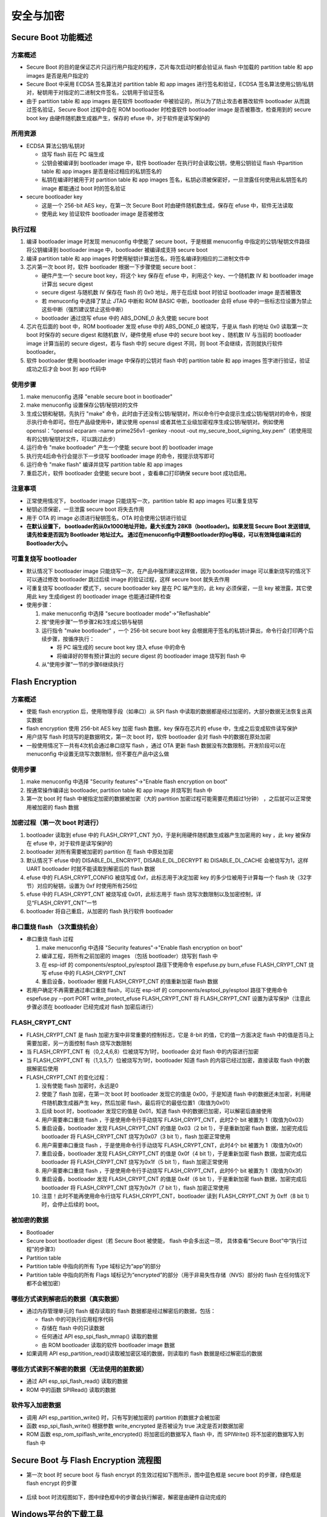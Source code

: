 安全与加密
==============

Secure Boot 功能概述
********************


方案概述
~~~~~~~~

-  Secure Boot
   的目的是保证芯片只运行用户指定的程序，芯片每次启动时都会验证从 flash
   中加载的 partition table 和 app images 是否是用户指定的
-  Secure Boot 中采用 ECDSA 签名算法对 partition table 和 app images
   进行签名和验证，ECDSA
   签名算法使用公钥/私钥对，秘钥用于对指定的二进制文件签名，公钥用于验证签名
-  由于 partition table 和 app images 是在软件 bootloader
   中被验证的，所以为了防止攻击者篡改软件 bootloader
   从而跳过签名验证，Secure Boot 过程中会在 ROM bootloader 时检查软件
   bootloader image 是否被篡改，检查用到的 secure boot key
   由硬件随机数生成器产生，保存的 efuse 中，对于软件是读写保护的

所用资源
~~~~~~~~

-  ECDSA 算法公钥/私钥对

   -  烧写 flash 前在 PC 端生成
   -  公钥会被编译到 bootloader image 中，软件 bootloader
      在执行时会读取公钥，使用公钥验证 flash 中partition table 和 app
      images 是否是经过相应的私钥签名的
   -  私钥在编译时被用于对 partition table 和 app images
      签名，私钥必须被保密好，一旦泄露任何使用此私钥签名的 image
      都能通过 boot 时的签名验证

-  secure bootloader key

   -  这是一个 256-bit AES key，在第一次 Secure Boot
      时由硬件随机数生成，保存在 efuse 中，软件无法读取
   -  使用此 key 验证软件 bootloader image 是否被修改

执行过程
~~~~~~~~

1. 编译 bootloader image 时发现 menuconfig 中使能了 secure
   boot，于是根据 menuconfig 中指定的公钥/秘钥文件路径将公钥编译到
   bootloader image 中，bootloader 被编译成支持 secure boot
2. 编译 partition table 和 app images
   时使用秘钥计算出签名，将签名编译到相应的二进制文件中
3. 芯片第一次 boot 时，软件 bootloader 根据一下步骤使能 secure boot：

   -  硬件产生一个 secure boot key，将这个 key 保存在 efuse 中，利用这个
      key、一个随机数 IV 和 bootloader image 计算出 secure digest
   -  secure digest 与随机数 IV 保存在 flash 的 0x0 地址，用于在后续
      boot 时验证 bootloader image 是否被篡改
   -  若 menuconfig 中选择了禁止 JTAG 中断和 ROM BASIC 中断，bootloader
      会将 efuse
      中的一些标志位设置为禁止这些中断（强烈建议禁止这些中断）
   -  bootloader 通过烧写 efuse 中的 ABS\_DONE\_0 永久使能 secure boot

4. 芯片在后面的 boot 中，ROM bootloader 发现 efuse 中的 ABS\_DONE\_0
   被烧写，于是从 flash 的地址 0x0 读取第一次 boot 时保存的 secure
   digest 和随机数 IV，硬件使用 efuse 中的 secure boot key 、随机数 IV
   与当前的 bootloader image 计算当前的 secure digest，若与 flash 中的
   secure digest 不同，则 boot 不会继续，否则就执行软件 bootloader。
5. 软件 bootloader 使用 bootloader image 中保存的公钥对 flash 中的
   partition table 和 app images 签字进行验证，验证成功之后才会 boot 到
   app 代码中

使用步骤
~~~~~~~~

1. make menuconfig 选择 "enable secure boot in bootloader"
2. make menuconfig 设置保存公钥/秘钥对的文件
3. 生成公钥和秘钥，先执行 "make"
   命令，此时由于还没有公钥/秘钥对，所以命令行中会提示生成公钥/秘钥对的命令，按提示执行命令即可。但在产品级使用中，建议使用
   openssl 或者其他工业级加密程序生成公钥/秘钥对。例如使用
   openssl：“openssl ecparam -name prime256v1 -genkey -noout -out
   my\_secure\_boot\_signing\_key.pem”（若使用现有的公钥/秘钥对文件，可以跳过此步）
4. 运行命令 "make bootloader" 产生一个使能 secure boot 的 bootloader
   image
5. 执行完4后命令行会提示下一步烧写 bootloader image
   的命令，按提示烧写即可
6. 运行命令 "make flash" 编译并烧写 partition table 和 app images
7. 重启芯片，软件 bootloader 会使能 secure boot ，查看串口打印确保
   secure boot 成功启用。

注意事项
~~~~~~~~

-  正常使用情况下， bootloader image 只能烧写一次，partition table 和
   app images 可以重复烧写
-  秘钥必须保密，一旦泄露 secure boot 将失去作用
-  用于 OTA 的 image 必须进行秘钥签名，OTA 时会使用公钥进行验证
-  **在默认设置下， bootloader的从0x1000地址开始，最大长度为 28KB（bootloader)。如果发现 Secure Boot 发送错误, 请先检查是否因为 Bootloader 地址过大。 通过在menuconfig中调整Bootloader的log等级，可以有效降低编译后的Bootloader大小。**

可重复烧写 bootloader
~~~~~~~~~~~~~~~~~~~~~

-  默认情况下 bootloader image
   只能烧写一次，在产品中强烈建议这样做，因为 bootloader image
   可以重新烧写的情况下可以通过修改 bootloader 跳过后续 image
   的验证过程，这样 secure boot 就失去作用
-  可重复烧写 bootloader 模式下，secure bootloader key 是在 PC
   端产生的，此 key 必须保密，一旦 key 被泄露，其它使用此 key 生成digest
   的 bootloader image 也能通过硬件检查
-  使用步骤：

   1. make menuconfig 中选择 "secure bootloader mode"->"Reflashable"
   2. 按“使用步骤”一节步骤2和3生成公钥与秘钥
   3. 运行指令 "make bootloader" ，一个 256-bit secure boot key
      会根据用于签名的私钥计算出，命令行会打印两个后续步骤，按循序执行：

      -  将 PC 端生成的 secure boot key 烧入 efuse 中的命令
      -  将编译好的带有预计算出的 secure digest 的 bootloader image
         烧写到 flash 中

   4. 从“使用步骤”一节的步骤6继续执行

Flash Encryption
****************

方案概述
~~~~~~~~

-  使能 flash encryption 后，使用物理手段（如串口）从 SPI flash
   中读取的数据都是经过加密的，大部分数据无法恢复出真实数据
-  flash encryption 使用 256-bit AES key 加密 flash 数据，key
   保存在芯片的 efuse 中，生成之后变成软件读写保护
-  用户烧写 flash 时烧写的是数据明文，第一次 boot 时，软件 bootloader
   会对 flash 中的数据在原处加密
-  一般使用情况下一共有4次机会通过串口烧写 flash ，通过 OTA 更新 flash
   数据没有次数限制。开发阶段可以在 menuconfig
   中设置无烧写次数限制，但不要在产品中这么做

使用步骤
~~~~~~~~

1. make menuconfig 中选择 "Security features"->"Enable flash encryption
   on boot"
2. 按通常操作编译出 bootloader, partition table 和 app image 并烧写到
   flash 中
3. 第一次 boot 时 flash 中被指定加密的数据被加密（大的 partition
   加密过程可能需要花费超过1分钟） ，之后就可以正常使用被加密的 flash
   数据

加密过程（第一次 boot 时进行）
~~~~~~~~~~~~~~~~~~~~~~~~~~~~~~

1. bootloader 读取到 efuse 中的 FLASH\_CRYPT\_CNT
   为0，于是利用硬件随机数生成器产生加密用的 key ，此 key 被保存在 efuse
   中，对于软件是读写保护的
2. bootloader 对所有需要被加密的 partition 在 flash 中原处加密
3. 默认情况下 efuse 中的 DISABLE\_DL\_ENCRYPT, DISABLE\_DL\_DECRYPT 和
   DISABLE\_DL\_CACHE 会被烧写为1，这样 UART bootloader
   时就不能读取到解密后的 flash 数据
4. efuse 中的 FLASH\_CRYPT\_CONFIG 被烧写成 0xf，此标志用于决定加密 key
   的多少位被用于计算每一个 flash 块（32字节）对应的秘钥，设置为 0xf
   时使用所有256位
5. efuse 中的 FLASH\_CRYPT\_CNT 被烧写成 0x01，此标志用于 flash
   烧写次数限制以及加密控制，详见“FLASH\_CRYPT\_CNT”一节
6. bootloader 将自己重启，从加密的 flash 执行软件 bootloader

串口重烧 flash （3次重烧机会）
~~~~~~~~~~~~~~~~~~~~~~~~~~~~~~

-  串口重烧 flash 过程

   1. make menuconfig 中选择 "Security features"->"Enable flash
      encryption on boot"
   2. 编译工程，将所有之前加密的 images （包括 bootloader）烧写到 flash
      中
   3. 在 esp-idf 的 components/esptool\_py/esptool 路径下使用命令
      espefuse.py burn\_efuse FLASH\_CRYPT\_CNT 烧写 efuse 中的
      FLASH\_CRYPT\_CNT
   4. 重启设备，bootloader 根据 FLASH\_CRYPT\_CNT 的值重新加密 flash
      数据

-  若用户确定不再需要通过串口重烧 flash，可以在 esp-idf 的
   components/esptool\_py/esptool 路径下使用命令 espefuse.py --port PORT
   write\_protect\_efuse FLASH\_CRYPT\_CNT 将 FLASH\_CRYPT\_CNT
   设置为读写保护（注意此步骤必须在 bootloader 已经完成对 flash
   加密后进行）

FLASH\_CRYPT\_CNT
~~~~~~~~~~~~~~~~~

-  FLASH\_CRYPT\_CNT 是 flash 加密方案中非常重要的控制标志，它是 8-bit
   的值，它的值一方面决定 flash 中的值是否马上需要加密，另一方面控制
   flash 烧写次数限制
-  当 FLASH\_CRYPT\_CNT 有（0,2,4,6,8）位被烧写为1时，bootloader 会对
   flash 中的内容进行加密
-  当 FLASH\_CRYPT\_CNT 有（1,3,5,7）位被烧写为1时，bootloader 知道
   flash 的内容已经过加密，直接读取 flash 中的数据解密后使用
-  FLASH\_CRYPT\_CNT 的变化过程：

   1.  没有使能 flash 加密时，永远是0
   2.  使能了 flash 加密，在第一次 boot 时 bootloader 发现它的值是
       0x00，于是知道 flash 中的数据还未加密，利用硬件随机数生成器产生
       key，然后加密 flash，最后将它的最低位置1（取值为0x01）
   3.  后续 boot 时，bootloader 发现它的值是 0x01，知道 flash
       中的数据已加密，可以解密后直接使用
   4.  用户需要串口重烧 flash ，于是使用命令行手动烧写
       FLASH\_CRYPT\_CNT，此时2个 bit 被置为 1（取值为0x03）
   5.  重启设备，bootloader 发现 FLASH\_CRYPT\_CNT 的值是 0x03（2 bit
       1），于是重新加密 flash 数据，加密完成后 bootloader 将
       FLASH\_CRYPT\_CNT 烧写为0x07（3 bit 1），flash 加密正常使用
   6.  用户需要串口重烧 flash ，于是使用命令行手动烧写
       FLASH\_CRYPT\_CNT，此时4个 bit 被置为 1（取值为0x0f）
   7.  重启设备，bootloader 发现 FLASH\_CRYPT\_CNT 的值是 0x0f（4 bit
       1），于是重新加密 flash 数据，加密完成后 bootloader 将
       FLASH\_CRYPT\_CNT 烧写为0x1f（5 bit 1），flash 加密正常使用
   8.  用户需要串口重烧 flash ，于是使用命令行手动烧写
       FLASH\_CRYPT\_CNT，此时6个 bit 被置为 1（取值为0x3f）
   9.  重启设备，bootloader 发现 FLASH\_CRYPT\_CNT 的值是 0x4f（6 bit
       1），于是重新加密 flash 数据，加密完成后 bootloader 将
       FLASH\_CRYPT\_CNT 烧写为0x7f（7 bit 1），flash 加密正常使用
   10. 注意！此时不能再使用命令行烧写 FLASH\_CRYPT\_CNT，bootloader 读到
       FLASH\_CRYPT\_CNT 为 0xff（8 bit 1）时，会停止后续的 boot。

被加密的数据
~~~~~~~~~~~~

-  Bootloader
-  Secure boot bootloader digest（若 Secure Boot 被使能， flash
   中会多出这一项， 具体查看“Secure Boot”中“执行过程”的步骤3）
-  Partition table
-  Partition table 中指向的所有 Type 域标记为“app”的部分
-  Partition table 中指向的所有 Flags
   域标记为“encrypted”的部分（用于非易失性存储（NVS）部分的 flash
   在任何情况下都不会被加密）

哪些方式读到解密后的数据（真实数据）
~~~~~~~~~~~~~~~~~~~~~~~~~~~~~~~~~~~~

-  通过内存管理单元的 flash 缓存读取的 flash
   数据都是经过解密后的数据，包括：

   -  flash 中的可执行应用程序代码
   -  存储在 flash 中的只读数据
   -  任何通过 API esp\_spi\_flash\_mmap() 读取的数据
   -  由 ROM bootloader 读取的软件 bootloader image 数据

-  如果调用 API esp\_partition\_read()读取被加密区域的数据，则读取的
   flash 数据是经过解密后的数据

哪些方式读到不解密的数据（无法使用的脏数据）
~~~~~~~~~~~~~~~~~~~~~~~~~~~~~~~~~~~~~~~~~~~~

-  通过 API esp\_spi\_flash\_read() 读取的数据
-  ROM 中的函数 SPIRead() 读取的数据

软件写入加密数据
~~~~~~~~~~~~~~~~

-  调用 API esp\_partition\_write() 时，只有写到被加密的 partition
   的数据才会被加密
-  函数 esp\_spi\_flash\_write() 根据参数 write\_encrypted 是否被设为
   true 决定是否对数据加密
-  ROM 函数 esp\_rom\_spiflash\_write\_encrypted() 将加密后的数据写入
   flash 中，而 SPIWrite() 将不加密的数据写入到 flash 中

Secure Boot 与 Flash Encryption 流程图
**************************************

-  第一次 boot 时 secure boot 与 flash encrypt
   的生效过程如下图所示，图中蓝色框是 secure boot 的步骤，绿色框是 flash
   encrypt 的步骤

.. figure:: ../../_static/secure_encrypt/secure_encrypt_first_boot.png
   :align: center

-  后续 boot
   时流程图如下，图中绿色框中的步骤会执行解密，解密是由硬件自动完成的

.. figure:: ../../_static/secure_encrypt/secure_encrypt_subsequent_boot.png
   :align: center

Windows平台的下载工具
*********************

-  乐鑫提供windows平台的下载工具，能够在工厂生产环境中批量烧写固件
-  点击\ `这里 <./download_tool_en.md>`__\ ，阅读生产下载固件的说明文档。
-  生产下载工具的配置文件在 configure 文件夹内，涉及安全特性的配置在security.conf 中，目前涉及的配置内容如下表：

+--------------------------------+----------------------------------------------------------------------------------------------------------+-----------+
| ITEM                           | Function                                                                                                 | default   |
+================================+==========================================================================================================+===========+
| debug\_enable                  | 是否开启debug模式，在debug模式下，工具会根据pem文件产生相同密钥，否则随机生成密钥                        | True      |
+--------------------------------+----------------------------------------------------------------------------------------------------------+-----------+
| debug\_pem\_path               | 设置证书地址，用于生成可重复烧写的密钥，尽在debug模式下有效                                              |           |
+--------------------------------+----------------------------------------------------------------------------------------------------------+-----------+
|   SECURE BOOT                  |                                                                                                          |           |
+--------------------------------+----------------------------------------------------------------------------------------------------------+-----------+
| secure\_boot\_en               | 开启secure boot功能                                                                                      |  False    |
+--------------------------------+----------------------------------------------------------------------------------------------------------+-----------+
| burn\_secure\_boot\_key        | 使能secure boot key烧写                                                                                  |  False    |
+--------------------------------+----------------------------------------------------------------------------------------------------------+-----------+
| secure\_boot\_force\_write     | 是否不检查secure boot key block，强制烧写key                                                             | False     |
+--------------------------------+----------------------------------------------------------------------------------------------------------+-----------+
| secure\_boot\_rw\_protect      | 开启secure boot key区域的读写保护                                                                        | False     |
+--------------------------------+----------------------------------------------------------------------------------------------------------+-----------+
|   FLASH ENCRYPTION             |                                                                                                          |           |
+--------------------------------+----------------------------------------------------------------------------------------------------------+-----------+
| flash\_encryption\_en          | 开启flash加密功能                                                                                        | False     |
+--------------------------------+----------------------------------------------------------------------------------------------------------+-----------+
| burn\_flash\_encryption\_key   | 使能flash encrypt key烧写                                                                                | False     |
+--------------------------------+----------------------------------------------------------------------------------------------------------+-----------+
| flash\_encrypt\_force\_write   | 是否不检查flash encrypt key block，强制烧写key                                                           | False     |
+--------------------------------+----------------------------------------------------------------------------------------------------------+-----------+
| flash\_encrypt\_rw\_protect    | 开启flash encrypt key区域的读写保护                                                                      | False     |
+--------------------------------+----------------------------------------------------------------------------------------------------------+-----------+
|     AES KEY                    | Not used yet                                                                                             |           |
+--------------------------------+----------------------------------------------------------------------------------------------------------+-----------+
|   DISABLE FUNC                 |                                                                                                          |           |
+--------------------------------+----------------------------------------------------------------------------------------------------------+-----------+
| jtag\_disable                  | 是否关闭JTAG调试功能                                                                                     | False     |
+--------------------------------+----------------------------------------------------------------------------------------------------------+-----------+
| dl\_encrypt\_disable           | 是否关闭下载模式下flash加密功能                                                                          | False     |
+--------------------------------+----------------------------------------------------------------------------------------------------------+-----------+
| dl\_decrypt\_disable           | 是否关闭下载模式下flash解密功能                                                                          | False     |
+--------------------------------+----------------------------------------------------------------------------------------------------------+-----------+
| dl\_cache\_disable             | 是否关闭下载模式下的flash cache功能                                                                      | False     |
+--------------------------------+----------------------------------------------------------------------------------------------------------+-----------+

-  下载工具的内部逻辑和流程如下：

.. figure:: ../../_static/secure_encrypt/download_tool_flow_chart.png
   :align: center


启用Secure Boot 与 Flash Encryption 的生产方案
**********************************************

准备工作
~~~~~~~~

-  安装eptool

   -  esptool默认路径在$IDF\_PATH/components/esptool\_py/esptool/
   -  也可以通过python安装：

      ::

          pip install esptool
          或者
          pip3 install esptool

方案1: 通过bootloader完成security特性初始化
~~~~~~~~~~~~~~~~~~~~~~~~~~~~~~~~~~~~~~~~~~~

-  ``优势``:
   可以批量进行flash烧录，初始化的固件相同，密钥在第一次上电有在设备内随机生成。
-  ``缺陷``:
   设备在首次初始化过程所用时间较长，如果在首次初始化过程发生掉电等意外情况，设备可能无法正常启动。
-  由芯片端自动随机生成secure boot 与 flash encrypton 密钥，并写入芯片
   efuse 中, 密钥写入后，对应的efuse
   block会被设置为读写保护状态，软件与工具都无法读取出密钥。
-  所有编译出的 images 都按正常情况烧写，芯片会在第一次 boot
   时进行配置。
-  通过 make menuconfig 配置 secure boot 和 flash encryption,
   按照第一、二节介绍的步骤执行即可，具体操作步骤如下，如果了解第一、二节的内容，可以跳过：

   1. 随机生成RSA密钥文件：

   ::

      espsecure.py generate_signing_key secure_boot_signing_key.pem
      or
      openssl ecparam -name prime256v1 -genkey -noout -out secure_boot_signing_key.pem

   2. 在menuconfig中，选择Sign binaries during build,
      并指定刚才生成的密钥路径, 如下图。

   .. figure:: ../../_static/secure_encrypt/menuconfig_02.png
      :align: center

   3. 分别编译bootloader与应用代码

      ::

          make bootloader 
          make

   4. 使用 esptool 将编译生成的bin文件写入flash对应地址,
      以example中hellow-world工程为例：

      ::

          bootloader.bin -->   0x1000
          partition.bin  -->   0x8000
          app.bin        -->  0x10000
          python $IDF_PATH/components/esptool_py/esptool/esptool.py --chip esp32 --port /dev/cu.SLAB_USBtoUART --baud 1152000 --before default_reset --after no_reset write_flash -z --flash_mode dio --flash_freq 40m --flash_size detect 0x1000 $IDS_PATH/esp-idf/examples/get-started/hello_world/build/bootloader/bootloader.bin 0xf000 $IDF_PATH/esp-idf/examples/get-started/hello_world/build/phy_init_data.bin 0x10000 $IDF_PATH/examples/get-started/hello_world/build/hello-world.bin 0x8000 $IDF_PATH/examples/get-started/hello_world/build/partitions_singleapp.bin

   .. note:: 
      以上命令仅是示例代码，请在使用时，替换其中的文件路径以及所选参数，包括串口、波特率、SPI模式和频率等。

   5. 我们也可以使用window平台的下载工具来完成工厂下载。需要在配置文件中，关闭工具的security功能，这样工具端就不会操作security相关特性，完全由硬件和bootloader来完成初始化：

      ::

          [SECURE BOOT]
          secure_boot_en * False
          [FLASH ENCRYPTION]
          flash_encryption_en * False

   .. note:: 
      修改并保存参数前，请先关闭下载工具，配置文件修改完成并保存后，再开启运行下载工具。

      .. figure:: ../../_static/secure_encrypt/download_frame_02.png
         :align: center

   6. 或者我们可以通过下载工具的combine功能，将多个bin文件打包为一个文件，再由工厂flash烧录器烧录进flash进行批量生产。

      -  选择bin文件并制定flash中的地址
      -  选中 ‘DoNotChgBin’
         选项，这样工具不会对bin文件的配置(SPI模式速率等)进行任何修改。
      -  点击 ‘CombineBin' 按键，生产合并后的bin文件。
      -  在 ‘combine’ 文件夹下，生成 target.bin，将其烧写到 Flash 的 0x0
         地址即可。
      -  工具只会对填写的最大地址范围内的空白区域填充
         0xff。并将文件按地址组合。

   .. figure:: ../../_static/secure_encrypt/combine_01.png
      :align: center

   7. 下载完成后，需要运行一次程序，使bootloader完成security相关特性的初始化，包括AES密钥的随机生成并写入EFUSE，以及对明文的flash进行首次加密。
      
   .. note:: 
      请误在首次启动完成前，将芯片断电，以免造成芯片无法启动的情况。

-  ``注意事项``\ ：

   -  用于签名的私钥需要保密，如果泄漏，app.bin有被伪造的可能性。
   -  使用者不能遗失私钥，必须使用私钥用于对 OTA app
      签名(如果有OTA功能)。
   -  芯片通过软件 bootloader 对 flash
      加密是一个比较缓慢的过程，对于较大的 partition
      可能需要花费一分钟左右
   -  若第一次执行 bootloader， flash 加密进行到一半芯片掉电

      -  没有使能 secure boot 时，可重新将 images 明文烧写到 flash
         中，让芯片下次 boot 时重新加密 flash
      -  使能了 secure boot 时，由于无法重新烧写 flash，芯片将永久无法
         boot

方案2: 通过下载工具初始化security特性
~~~~~~~~~~~~~~~~~~~~~~~~~~~~~~~~~~~~~

-  ``优势``: 工具进行密钥的随机生成，直接将 image
   密文烧写进flash，然后配置efuse. 避免过程中掉电造成无法启动的情况。
-  ``缺陷``:
   每个设备必须通过下载工具进行烧写，因为密钥不同，无法预先烧写相同的固件到flash中。
-  使用下载工具应用 secure boot 和 flash encryption，这时用户只需要的在
   make menuconfig 中选择“enable secure boot in
   bootloader”并设置公钥/秘钥路径即可
-  下载工具在运行时，会随机产生 secure boot 与 flash encryption 密钥,
   并烧写到对应的 EFUSE 位置中。
-  操作步骤：

   1. 随机生成RSA密钥文件，用于签名固件：

      ::

          espsecure.py generate_signing_key secure_boot_signing_key.pem
          or
          openssl ecparam -name prime256v1 -genkey -noout -out secure_boot_signing_key.pem

   2. 在menuconfig中，选择Sign binaries during build,
      并指定刚才生成的密钥路径, 如下图。

   .. figure:: ../../_static/secure_encrypt/menuconfig_02.png
      :align: center

   3. 分别编译bootloader与应用代码

      ::

          make bootloader
          make

   4. 设置下载工具的安全配置文件

      ::

          [DEBUG MODE]
          debug_enable * False                #关闭debug模式，工具随机生成密钥。否则根据pem文件产生相同密钥
          debug_pem_path *                    #debug模式下，设置证书地址，用于生成可重复烧写的密钥
          [SECURE BOOT]
          secure_boot_en * True               #开启secure boot功能
          burn_secure_boot_key * True         #使能secure boot key烧写
          secure_boot_force_write * False     #是否不检查secure boot key block，强制烧写key
          secure_boot_rw_protect * True       #开启secure boot key区域的读写保护
          [FLASH ENCRYPTION]
          flash_encryption_en * True          #开启flash加密功能
          burn_flash_encryption_key * True    #使能flash encrypt key烧写
          flash_encrypt_force_write * False   #是否不检查flash encrypt key block，强制烧写key
          flash_encrypt_rw_protect * True     #开启flash encrypt key区域的读写保护
          [AES KEY]
          aes_key_en * False                  #目前未实现，仅保留该选项
          burn_aes_key * False                #目前未实现，仅保留该选项
          [DISABLE FUNC]
          jtag_disable * True                 #是否关闭JTAG调试功能
          dl_encrypt_disable * True           #是否关闭下载模式下flash加密功能
          dl_decrypt_disable * True           #是否关闭下载模式下flash解密功能
          dl_cache_disable * True             #是否关闭下载模式下的flash cache功能

          注意：
          修改并保存参数前，请先关闭下载工具，配置文件修改完成并保存后，再开启运行下载工具。

   5. 使用下载工具进行下载，若不希望工具修改任何配置参数(比如flash
      频率和模式)，请勾选‘DoNotChgBin’选项。下载工具会更具配置文件的设置，在下载过程中完成固件加密下载和密钥随机生成与烧写。

-  ``注意事项``:

   -  用于签名的私钥需要保密，如果泄漏，app.bin有被伪造的可能性。
   -  使用者不能遗失私钥，必须使用私钥用于对 OTA app
      签名(如果有OTA功能)。
   -  用户可以选择不启用 app
      image的签名校验，只需要关闭menuconfig中的secure
      boot功能即可。下载工具会更具配置文件，通过efuse启用secure boot。
      禁用app image的签名校验会存在安全隐患。

开发阶段使用可重复烧写 flash 的 Secure Boot 与 Flash encryption
***************************************************************

1. make menuconfig 中使能 secure boot 和 flash encrypt，“Secure
   bootloader mode”选择“Reflashable”，并设置你的公钥/私钥.pem文件路径
2. 编译 bootloader 并生成 secure boot key：

   ::

       make bootloader

3. 使用 key 和 bootloader 计算带 digest 的 bootloader

   ::

       python $IDF_PATH/components/esptool_py/esptool/espsecure.py digest_secure_bootloader --keyfile ./build/bootloader/secure_boot_key.bin -o ./build/bootloader/bootloader_with_digest.bin ./build/bootloader/bootloader.bin

4. 编译 partition\_table 与 app

   ::

       make partition_table
       make app

5. 加密三个 bin 文件

   ::

       python $IDF_PATH/components/esptool_py/esptool/espsecure.py encrypt_flash_data --keyfile flash_encrypt_key.bin --address 0x0 -o build/bootloader/bootloader_digest_encrypt.bin build/bootloader/bootloader_with_digest.bi
       python $IDF_PATH/components/esptool_py/esptool/espsecure.py encrypt_flash_data --keyfile flash_encrypt_key.bin --address 0x8000 -o build/partitions_singleapp_encrypt.bin build/partitions_singleapp.bin
       python $IDF_PATH/components/esptool_py/esptool/espsecure.py encrypt_flash_data --keyfile flash_encrypt_key.bin --address 0x10000 -o build/iot_encrypt.bin build/iot.bin

6. 烧写三个加密后的 bin 文件

   ::

       python $IDF_PATH/components/esptool_py/esptool/esptool.py --baud 1152000 write_flash 0x0 build/bootloader/bootloader_digest_encrypt.bin
       python $IDF_PATH/components/esptool_py/esptool/esptool.py --baud 1152000 write_flash 0x8000 build/partitions_singleapp_encrypt.bin
       python $IDF_PATH/components/esptool_py/esptool/esptool.py --baud 1152000 write_flash 0x10000 build/iot_encrypt.bin

7. 将 flash\_encryption\_key 烧入 efuse (仅在第一次boot前烧写):

   ::

       python $IDF_PATH/components/esptool_py/esptool/espefuse.py burn_key flash_encryption flash_encrypt_key.bin

8. 将 secure boot key 烧入efuse（仅在第一次boot前烧写）:

   ::

       python $IDF_PATH/components/esptool_py/esptool/espefuse.py burn_key secure_boot ./build/bootloader/secure_boot_key.bin

9. 烧写 efuse 中的控制标志（仅在第一次boot前烧写）

   ::

       python $IDF_PATH/components/esptool_py/esptool/espefuse.py burn_efuse ABS_DONE_0
       python $IDF_PATH/components/esptool_py/esptool/espefuse.py burn_efuse FLASH_CRYPT_CNT
       python $IDF_PATH/components/esptool_py/esptool/espefuse.py burn_efuse FLASH_CRYPT_CONFIG 0xf
       python $IDF_PATH/components/esptool_py/esptool/espefuse.py burn_efuse DISABLE_DL_ENCRYPT
       python $IDF_PATH/components/esptool_py/esptool/espefuse.py burn_efuse DISABLE_DL_DECRYPT
       python $IDF_PATH/components/esptool_py/esptool/espefuse.py burn_efuse DISABLE_DL_CACHE


